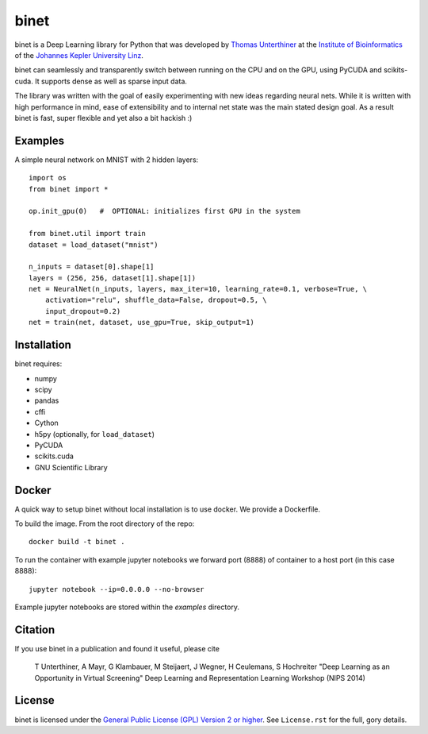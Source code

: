 binet
=====

binet is a Deep Learning library for Python that was developed by
`Thomas Unterthiner <http://www.bioinf.jku.at/people/unterthiner/>`_
at the `Institute of Bioinformatics <http://www.bioinf.jku.at>`_
of the `Johannes Kepler University Linz <http://www.jku.at>`_.

binet can seamlessly and transparently switch between running on the CPU and
on the GPU, using PyCUDA and scikits-cuda. It supports dense as well as
sparse input data.

The library was written with the goal of easily experimenting with new
ideas regarding neural nets. While it is written with high performance
in mind, ease of extensibility and to internal net state was the main
stated design goal. As a result binet is fast, super flexible and yet also
a bit hackish :)


Examples
--------

A simple neural network on MNIST with 2 hidden layers::


    import os
    from binet import *

    op.init_gpu(0)   #  OPTIONAL: initializes first GPU in the system

    from binet.util import train
    dataset = load_dataset("mnist")

    n_inputs = dataset[0].shape[1]
    layers = (256, 256, dataset[1].shape[1])
    net = NeuralNet(n_inputs, layers, max_iter=10, learning_rate=0.1, verbose=True, \
        activation="relu", shuffle_data=False, dropout=0.5, \
        input_dropout=0.2)
    net = train(net, dataset, use_gpu=True, skip_output=1)



Installation
------------
binet requires:

* numpy
* scipy
* pandas
* cffi
* Cython
* h5py (optionally, for ``load_dataset``)
* PyCUDA
* scikits.cuda
* GNU Scientific Library

Docker
------

A quick way to setup binet without local installation is to use docker. We
provide a Dockerfile.

To build the image. From the root directory of the repo::

    docker build -t binet .

To run the container with example jupyter notebooks we forward port (8888) of
container to a host port (in this case 8888)::

    jupyter notebook --ip=0.0.0.0 --no-browser

Example jupyter notebooks are stored within the `examples` directory.


Citation
--------

If you use binet in a publication and found it useful, please cite

    T Unterthiner, A Mayr, G Klambauer, M Steijaert, J Wegner, H Ceulemans, S Hochreiter
    "Deep Learning as an Opportunity in Virtual Screening"
    Deep Learning and Representation Learning Workshop (NIPS 2014)




License
-------
binet is licensed under the
`General Public License (GPL) Version 2 or higher <http://www.gnu.org/licenses/gpl-2.0.html>`_.
See ``License.rst`` for the full, gory details.
